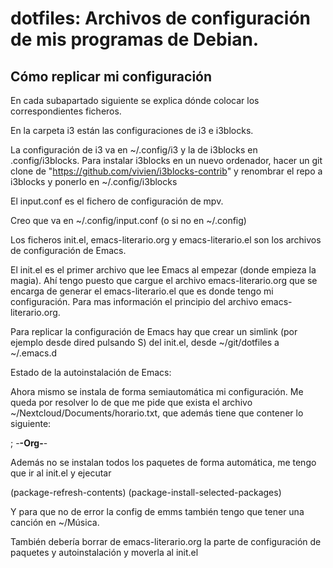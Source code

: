 * dotfiles: Archivos de configuración de mis programas de Debian.

** Cómo replicar mi configuración
En cada subapartado siguiente se explica dónde colocar los correspondientes ficheros.

**** En la carpeta i3 están las configuraciones de i3 e i3blocks.
   La configuración de i3 va en ~/.config/i3 y la de i3blocks en .config/i3blocks. Para instalar i3blocks en un nuevo ordenador, hacer un git clone de "https://github.com/vivien/i3blocks-contrib" y renombrar el repo a i3blocks y ponerlo en ~/.config/i3blocks

**** El input.conf es el fichero de configuración de mpv. 
Creo que va en ~/.config/input.conf (o si no en ~/.config)

**** Los ficheros init.el, emacs-literario.org y emacs-literario.el son los archivos de configuración de Emacs.
     El init.el es el primer archivo que lee Emacs al empezar (donde empieza la magia). Ahí tengo puesto que cargue el archivo emacs-literario.org que se encarga de generar el emacs-literario.el que es donde tengo mi configuración. Para mas información el principio del archivo emacs-literario.org.

     Para replicar la configuración de Emacs hay que crear un simlink (por ejemplo desde dired pulsando S) del init.el, desde ~/git/dotfiles a ~/.emacs.d

**** Estado de la autoinstalación de Emacs:

Ahora mismo se instala de forma semiautomática mi configuración. Me queda por resolver lo de que me pide que exista el archivo ~/Nextcloud/Documents/horario.txt, que además tiene que contener lo siguiente:

 ; -*-Org-*-

Además no se instalan todos los paquetes de forma automática, me tengo que ir al init.el y ejecutar

(package-refresh-contents)
(package-install-selected-packages)

Y para que no de error la config de emms también tengo que tener una canción en ~/Música.

También debería borrar de emacs-literario.org la parte de configuración de paquetes y autoinstalación y moverla al init.el
